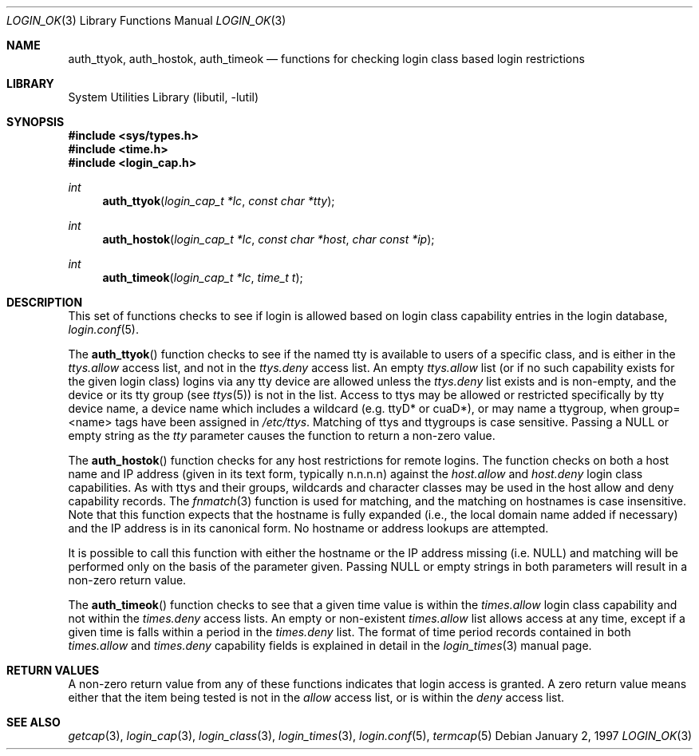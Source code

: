 .\" Copyright (c) 1995 David Nugent <davidn@blaze.net.au>
.\" All rights reserved.
.\"
.\" Redistribution and use in source and binary forms, with or without
.\" modification, is permitted provided that the following conditions
.\" are met:
.\" 1. Redistributions of source code must retain the above copyright
.\"    notice immediately at the beginning of the file, without modification,
.\"    this list of conditions, and the following disclaimer.
.\" 2. Redistributions in binary form must reproduce the above copyright
.\"    notice, this list of conditions and the following disclaimer in the
.\"    documentation and/or other materials provided with the distribution.
.\" 3. This work was done expressly for inclusion into FreeBSD.  Other use
.\"    is permitted provided this notation is included.
.\" 4. Absolutely no warranty of function or purpose is made by the author
.\"    David Nugent.
.\" 5. Modifications may be freely made to this file providing the above
.\"    conditions are met.
.\"
.\" $FreeBSD: release/10.1.0/lib/libutil/login_ok.3 206622 2010-04-14 19:08:06Z uqs $
.\"
.Dd January 2, 1997
.Dt LOGIN_OK 3
.Os
.Sh NAME
.Nm auth_ttyok ,
.Nm auth_hostok ,
.Nm auth_timeok
.Nd functions for checking login class based login restrictions
.Sh LIBRARY
.Lb libutil
.Sh SYNOPSIS
.In sys/types.h
.In time.h
.In login_cap.h
.Ft int
.Fn auth_ttyok "login_cap_t *lc" "const char *tty"
.Ft int
.Fn auth_hostok "login_cap_t *lc" "const char *host" "char const *ip"
.Ft int
.Fn auth_timeok "login_cap_t *lc" "time_t t"
.Sh DESCRIPTION
This set of functions checks to see if login is allowed based on login
class capability entries in the login database,
.Xr login.conf 5 .
.Pp
The
.Fn auth_ttyok
function checks to see if the named tty is available to users of a specific
class, and is either in the
.Em ttys.allow
access list, and not in
the
.Em ttys.deny
access list.
An empty
.Em ttys.allow
list (or if no such capability exists for
the given login class) logins via any tty device are allowed unless
the
.Em ttys.deny
list exists and is non-empty, and the device or its
tty group (see
.Xr ttys 5 )
is not in the list.
Access to ttys may be allowed or restricted specifically by tty device
name, a device name which includes a wildcard (e.g.\& ttyD* or cuaD*),
or may name a ttygroup, when group=<name> tags have been assigned in
.Pa /etc/ttys .
Matching of ttys and ttygroups is case sensitive.
Passing a
.Dv NULL
or empty string as the
.Ar tty
parameter causes the function to return a non-zero value.
.Pp
The
.Fn auth_hostok
function checks for any host restrictions for remote logins.
The function checks on both a host name and IP address (given in its
text form, typically n.n.n.n) against the
.Em host.allow
and
.Em host.deny
login class capabilities.
As with ttys and their groups, wildcards and character classes may be
used in the host allow and deny capability records.
The
.Xr fnmatch 3
function is used for matching, and the matching on hostnames is case
insensitive.
Note that this function expects that the hostname is fully expanded
(i.e., the local domain name added if necessary) and the IP address
is in its canonical form.
No hostname or address lookups are attempted.
.Pp
It is possible to call this function with either the hostname or
the IP address missing (i.e.\&
.Dv NULL )
and matching will be performed
only on the basis of the parameter given.
Passing
.Dv NULL
or empty strings in both parameters will result in
a non-zero return value.
.Pp
The
.Fn auth_timeok
function checks to see that a given time value is within the
.Em times.allow
login class capability and not within the
.Em times.deny
access lists.
An empty or non-existent
.Em times.allow
list allows access at any
time, except if a given time is falls within a period in the
.Em times.deny
list.
The format of time period records contained in both
.Em times.allow
and
.Em times.deny
capability fields is explained in detail in the
.Xr login_times 3
manual page.
.Sh RETURN VALUES
A non-zero return value from any of these functions indicates that
login access is granted.
A zero return value means either that the item being tested is not
in the
.Em allow
access list, or is within the
.Em deny
access list.
.Sh SEE ALSO
.Xr getcap 3 ,
.Xr login_cap 3 ,
.Xr login_class 3 ,
.Xr login_times 3 ,
.Xr login.conf 5 ,
.Xr termcap 5
